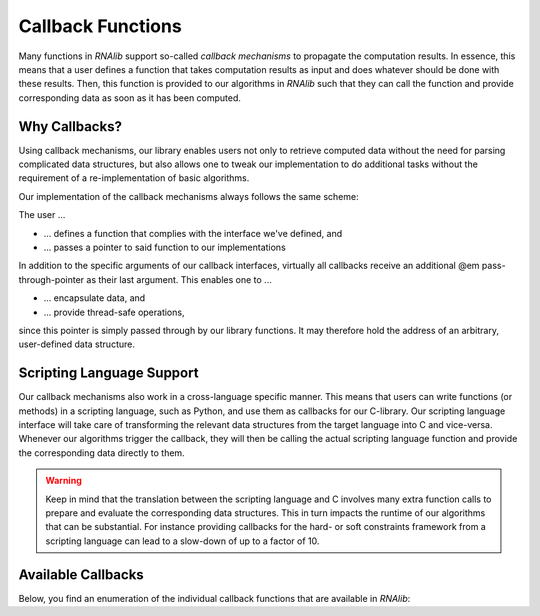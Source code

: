 Callback Functions
==================

Many functions in *RNAlib* support so-called *callback mechanisms* to propagate
the computation results. In essence, this means that a user defines a function
that takes computation results as input and does whatever should be done with
these results. Then, this function is provided to our algorithms in *RNAlib*
such that they can call the function and provide corresponding data as soon
as it has been computed.

Why Callbacks?
--------------

Using callback mechanisms, our library enables users not only to retrieve computed
data without the need for parsing complicated data structures, but also allows one
to tweak our implementation to do additional tasks without the requirement of a
re-implementation of basic algorithms.

Our implementation of the callback mechanisms always follows the same scheme:

The user ...

* ... defines a function that complies with the interface we've defined, and
* ... passes a pointer to said function to our implementations

In addition to the specific arguments of our callback interfaces, virtually all callbacks
receive an additional @em pass-through-pointer as their last argument. This enables one
to ...

* ... encapsulate data, and
* ... provide thread-safe operations,

since this pointer is simply passed through by our library functions. It may therefore hold
the address of an arbitrary, user-defined data structure.

Scripting Language Support
--------------------------

Our callback mechanisms also work in a cross-language specific manner. This
means that users can write functions (or methods) in a scripting language,
such as Python, and use them as callbacks for our C-library. Our scripting
language interface will take care of transforming the relevant data structures
from the target language into C and vice-versa. Whenever our algorithms trigger
the callback, they will then be calling the actual scripting language function
and provide the corresponding data directly to them.

.. warning::

  Keep in mind that the translation between the scripting language and C
  involves many extra function calls to prepare and evaluate the corresponding
  data structures. This in turn impacts the runtime of our algorithms that
  can be substantial. For instance providing callbacks for the hard- or
  soft constraints framework from a scripting language can lead to a slow-down
  of up to a factor of 10.


Available Callbacks
-------------------

Below, you find an enumeration of the individual callback functions that are available
in *RNAlib*:

.. doxygenpage:: callbacks
    :no-title:
